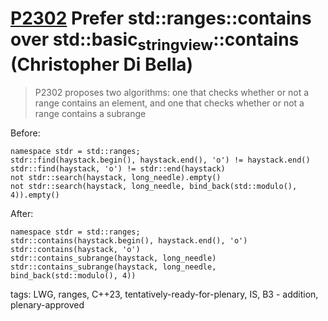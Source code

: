* [[https://wg21.link/p2302][P2302]] Prefer std::ranges::contains over std::basic_string_view::contains (Christopher Di Bella)
:PROPERTIES:
:CUSTOM_ID: p2302-prefer-stdrangescontains-over-stdbasic_string_viewcontains-christopher-di-bella
:END:
#+begin_quote
P2302 proposes two algorithms: one that checks whether or not a range contains an element, and one that checks whether or not a range contains a subrange
#+end_quote
Before:
#+begin_src c++
namespace stdr = std::ranges;
stdr::find(haystack.begin(), haystack.end(), 'o') != haystack.end()
stdr::find(haystack, 'o') != stdr::end(haystack)
not stdr::search(haystack, long_needle).empty()
not stdr::search(haystack, long_needle, bind_back(std::modulo(), 4)).empty()
#+end_src
After:
#+begin_src c++
namespace stdr = std::ranges;
stdr::contains(haystack.begin(), haystack.end(), 'o')
stdr::contains(haystack, 'o')
stdr::contains_subrange(haystack, long_needle)
stdr::contains_subrange(haystack, long_needle, bind_back(std::modulo(), 4))
#+end_src
**** tags: LWG, ranges, C++23, tentatively-ready-for-plenary, IS, B3 - addition, plenary-approved
